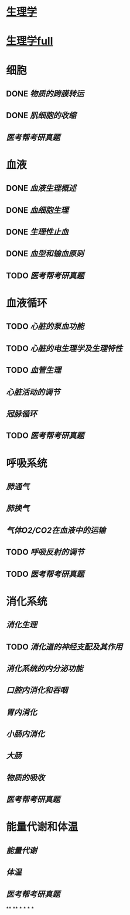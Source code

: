 * [[../assets/生理学.pdf][生理学]]
* [[../assets/生理学full.pdf][生理学full]]
* 细胞
:PROPERTIES:
:id: 61deca5a-121d-4f2e-9d1d-aac362e9bb4e
:END:
** DONE [[物质的跨膜转运]]
** DONE [[肌细胞的收缩]]
:LOGBOOK:
CLOCK: [2022-01-12 Wed 22:26:12]--[2022-01-12 Wed 22:26:13] =>  00:00:01
:END:
** [[医考帮考研真题]]
* 血液
:PROPERTIES:
:id: 61e2376c-42dd-45fd-9bdd-d3a26e338ba4
:END:
:LOGBOOK:
CLOCK: [2022-01-15 Sat 10:55:23]--[2022-01-15 Sat 10:55:24] =>  00:00:01
:END:
** DONE [[血液生理概述]]
:LOGBOOK:
CLOCK: [2022-01-15 Sat 10:55:28]--[2022-01-15 Sat 13:25:54] =>  02:30:26
:END:
** DONE [[血细胞生理]]
:LOGBOOK:
CLOCK: [2022-01-15 Sat 13:26:24]--[2022-01-15 Sat 16:54:10] =>  03:27:46
:END:
** DONE [[生理性止血]]
:LOGBOOK:
CLOCK: [2022-01-15 Sat 16:54:34]--[2022-01-15 Sat 18:13:12] =>  01:18:38
CLOCK: [2022-01-15 Sat 19:22:56]--[2022-01-15 Sat 21:20:28] =>  01:57:32
:END:
** DONE [[血型和输血原则]]
:LOGBOOK:
CLOCK: [2022-01-15 Sat 21:21:05]--[2022-01-15 Sat 21:55:03] =>  00:33:58
:END:
** TODO [[医考帮考研真题]]
:LOGBOOK:
CLOCK: [2022-01-16 Sun 13:07:29]--[2022-01-16 Sun 18:44:34] =>  05:37:05
:END:
* 血液循环
** TODO [[心脏的泵血功能]]
:LOGBOOK:
CLOCK: [2022-01-17 Mon 15:10:58]--[2022-01-17 Mon 17:26:11] =>  02:15:13
CLOCK: [2022-01-17 Mon 17:53:03]--[2022-01-17 Mon 19:37:39] =>  01:44:36
:END:
** TODO [[心脏的电生理学及生理特性]]
:LOGBOOK:
CLOCK: [2022-01-18 Tue 16:50:48]--[2022-01-18 Tue 20:09:29] =>  03:18:41
CLOCK: [2022-01-19 Wed 16:46:25]--[2022-01-19 Wed 17:19:08] =>  00:32:43
:END:
** TODO [[血管生理]]
:LOGBOOK:
CLOCK: [2022-01-19 Wed 17:19:36]--[2022-01-19 Wed 19:06:27] =>  01:46:51
:END:
** [[心脏活动的调节]]
** [[冠脉循环]]
** TODO [[医考帮考研真题]]
:LOGBOOK:
CLOCK: [2022-01-22 Sat 14:37:20]--[2022-01-25 Tue 11:36:54] =>  68:59:34
:END:
* 呼吸系统
** [[肺通气]]
** [[肺换气]]
** [[气体O2/CO2在血液中的运输]]
** TODO [[呼吸反射的调节]]
:LOGBOOK:
CLOCK: [2022-01-26 Wed 14:05:09]--[2022-01-26 Wed 14:55:02] =>  00:49:53
:END:
** TODO [[医考帮考研真题]]
:LOGBOOK:
CLOCK: [2022-01-26 Wed 14:58:03]--[2022-01-26 Wed 19:19:19] =>  04:21:16
:END:
* 消化系统
** [[消化生理]]
** TODO [[消化道的神经支配及其作用]]
:LOGBOOK:
CLOCK: [2022-02-01 Tue 18:26:06]--[2022-02-01 Tue 18:34:32] =>  00:08:26
:END:
** [[消化系统的内分泌功能]]
** [[口腔内消化和吞咽]]
** [[胃内消化]]
** [[小肠内消化]]
** [[大肠]]
** [[物质的吸收]]
** [[医考帮考研真题]]
* 能量代谢和体温
** [[能量代谢]]
** [[体温]]
** [[医考帮考研真题]]
**
**
*
*
*
*